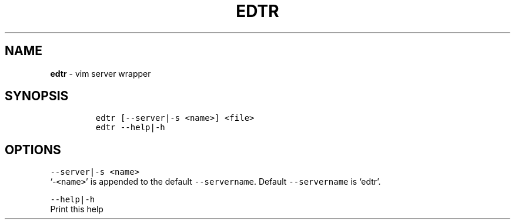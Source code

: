 .TH EDTR 1 2019\-10\-21 Linux "User Manuals"
.hy
.SH NAME
.PP
\f[B]edtr\f[R] - vim server wrapper
.SH SYNOPSIS
.IP
.nf
\f[C]
edtr [--server|-s <name>] <file>
edtr --help|-h
\f[R]
.fi
.SH OPTIONS
.PP
\f[C]--server|-s <name>\f[R]
.PD 0
.P
.PD
`-\f[C]<name>\f[R]' is appended to the default \f[C]--servername\f[R].
Default \f[C]--servername\f[R] is `edtr'.
.PP
\f[C]--help|-h\f[R]
.PD 0
.P
.PD
Print this help
